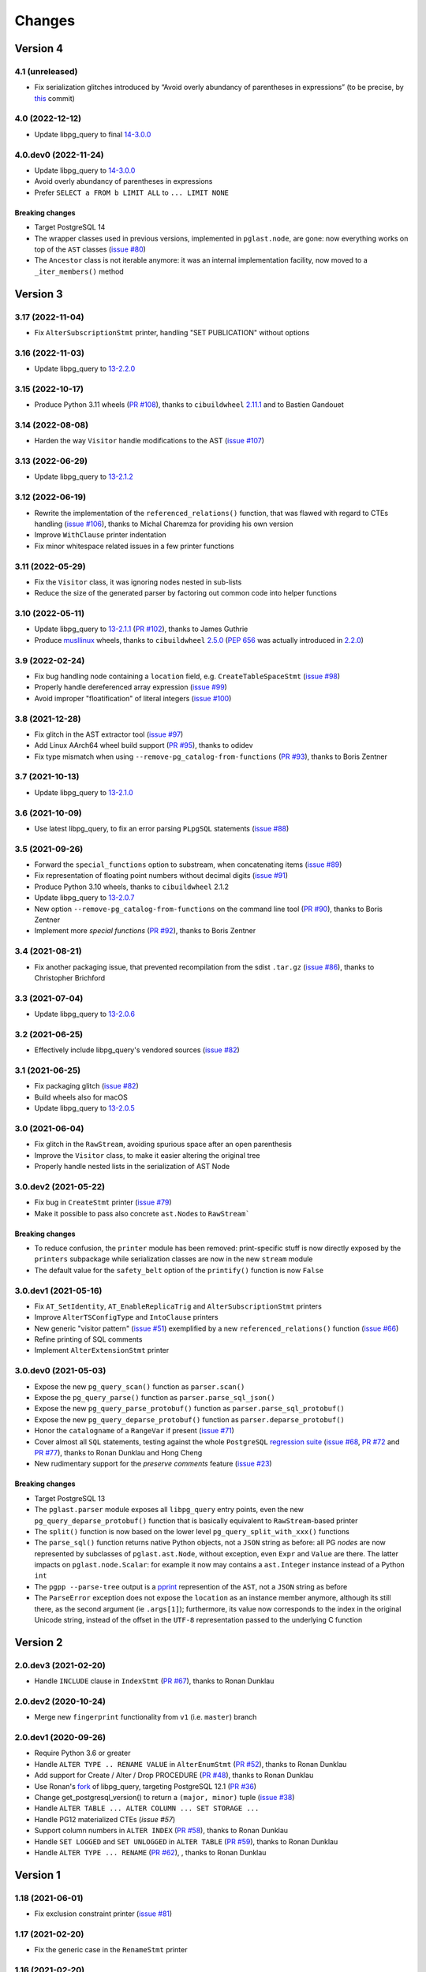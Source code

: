 .. -*- coding: utf-8 -*-

.. _changes:

Changes
-------

Version 4
#########

4.1 (unreleased)
~~~~~~~~~~~~~~~~

- Fix serialization glitches introduced by “Avoid overly abundancy of parentheses in
  expressions” (to be precise, by this__ commit)

  __ https://github.com/lelit/pglast/commit/6cfe75eea80f9c9bec4ba467e7ec1ec0796020de


4.0 (2022-12-12)
~~~~~~~~~~~~~~~~

- Update libpg_query to final `14-3.0.0`__

  __ https://github.com/pganalyze/libpg_query/releases/tag/14-3.0.0


4.0.dev0 (2022-11-24)
~~~~~~~~~~~~~~~~~~~~~

- Update libpg_query to `14-3.0.0`__

  __ https://github.com/pganalyze/libpg_query/blob/14-latest/CHANGELOG.md#14-300---2022-11-17

- Avoid overly abundancy of parentheses in expressions

- Prefer ``SELECT a FROM b LIMIT ALL`` to ``... LIMIT NONE``

~~~~~~~~~~~~~~~~~~~~
**Breaking changes**
~~~~~~~~~~~~~~~~~~~~

- Target PostgreSQL 14

- The wrapper classes used in previous versions, implemented in ``pglast.node``, are gone: now
  everything works on top of the ``AST`` classes (`issue #80`__)

  __ https://github.com/lelit/pglast/issues/80

- The ``Ancestor`` class is not iterable anymore: it was an internal implementation facility,
  now moved to a ``_iter_members()`` method


Version 3
#########

3.17 (2022-11-04)
~~~~~~~~~~~~~~~~~

- Fix ``AlterSubscriptionStmt`` printer, handling "SET PUBLICATION" without options


3.16 (2022-11-03)
~~~~~~~~~~~~~~~~~

- Update libpg_query to `13-2.2.0`__

  __ https://github.com/pganalyze/libpg_query/blob/13-latest/CHANGELOG.md#13-220---2022-11-02


3.15 (2022-10-17)
~~~~~~~~~~~~~~~~~

- Produce Python 3.11 wheels (`PR #108`__), thanks to ``cibuildwheel`` 2.11.1__ and to Bastien
  Gandouet

  __ https://github.com/lelit/pglast/pull/108
  __ https://cibuildwheel.readthedocs.io/en/stable/changelog/#v2111


3.14 (2022-08-08)
~~~~~~~~~~~~~~~~~

- Harden the way ``Visitor`` handle modifications to the AST (`issue #107`__)

  __ https://github.com/lelit/pglast/issues/107


3.13 (2022-06-29)
~~~~~~~~~~~~~~~~~

- Update libpg_query to `13-2.1.2`__

  __ https://github.com/pganalyze/libpg_query/blob/13-latest/CHANGELOG.md#13-212---2022-06-28


3.12 (2022-06-19)
~~~~~~~~~~~~~~~~~

- Rewrite the implementation of the ``referenced_relations()`` function, that was flawed with
  regard to CTEs handling (`issue #106`__), thanks to Michal Charemza for providing his own
  version

  __ https://github.com/lelit/pglast/issues/106

- Improve ``WithClause`` printer indentation

- Fix minor whitespace related issues in a few printer functions


3.11 (2022-05-29)
~~~~~~~~~~~~~~~~~

- Fix the ``Visitor`` class, it was ignoring nodes nested in sub-lists

- Reduce the size of the generated parser by factoring out common code into helper functions


3.10 (2022-05-11)
~~~~~~~~~~~~~~~~~

- Update libpg_query to `13-2.1.1`__ (`PR #102`__), thanks to James Guthrie

  __ https://github.com/pganalyze/libpg_query/blob/13-latest/CHANGELOG.md#13-211---2022-05-03
  __ https://github.com/lelit/pglast/pull/102

- Produce `musllinux`__ wheels, thanks to ``cibuildwheel`` `2.5.0`__ (:PEP:`656` was actually
  introduced in `2.2.0`__)

  __ https://peps.python.org/pep-0656/
  __ https://cibuildwheel.readthedocs.io/en/stable/changelog/#v250
  __ https://cibuildwheel.readthedocs.io/en/stable/changelog/#v220


3.9 (2022-02-24)
~~~~~~~~~~~~~~~~

- Fix bug handling node containing a ``location`` field, e.g. ``CreateTableSpaceStmt`` (`issue
  #98`__)

  __ https://github.com/lelit/pglast/issues/98

- Properly handle dereferenced array expression (`issue #99`__)

  __ https://github.com/lelit/pglast/issues/99

- Avoid improper "floatification" of literal integers (`issue #100`__)

  __ https://github.com/lelit/pglast/issues/100


3.8 (2021-12-28)
~~~~~~~~~~~~~~~~

- Fix glitch in the AST extractor tool (`issue #97`__)

  __ https://github.com/lelit/pglast/issues/97

- Add Linux AArch64 wheel build support (`PR #95`__), thanks to odidev

  __ https://github.com/lelit/pglast/pull/95

- Fix type mismatch when using ``--remove-pg_catalog-from-functions`` (`PR #93`__), thanks
  to Boris Zentner

  __ https://github.com/lelit/pglast/pull/93/


3.7 (2021-10-13)
~~~~~~~~~~~~~~~~

- Update libpg_query to `13-2.1.0`__

  __ https://github.com/pganalyze/libpg_query/blob/13-latest/CHANGELOG.md#13-210---2021-10-12_


3.6 (2021-10-09)
~~~~~~~~~~~~~~~~

- Use latest libpg_query, to fix an error parsing ``PLpgSQL`` statements (`issue #88`__)

  __ https://github.com/lelit/pglast/issues/88


3.5 (2021-09-26)
~~~~~~~~~~~~~~~~

- Forward the ``special_functions`` option to substream, when concatenating items
  (`issue #89`__)

  __ https://github.com/lelit/pglast/issues/89

- Fix representation of floating point numbers without decimal digits (`issue #91`__)

  __ https://github.com/lelit/pglast/issues/91

- Produce Python 3.10 wheels, thanks to ``cibuildwheel`` 2.1.2

- Update libpg_query to `13-2.0.7`__

  __ https://github.com/pganalyze/libpg_query/blob/13-latest/CHANGELOG.md#13-207---2021-07-16_

- New option ``--remove-pg_catalog-from-functions`` on the command line tool (`PR #90`__), thanks
  to Boris Zentner

  __ https://github.com/lelit/pglast/pull/90/

- Implement more *special functions* (`PR #92`__), thanks to Boris Zentner

  __ https://github.com/lelit/pglast/pull/92/


3.4 (2021-08-21)
~~~~~~~~~~~~~~~~

- Fix another packaging issue, that prevented recompilation from the sdist ``.tar.gz`` (`issue
  #86`__), thanks to Christopher Brichford

  __ https://github.com/lelit/pglast/issues/82


3.3 (2021-07-04)
~~~~~~~~~~~~~~~~

- Update libpg_query to `13-2.0.6`__

  __ https://github.com/pganalyze/libpg_query/blob/13-latest/CHANGELOG.md#13-206---2021-06-29_


3.2 (2021-06-25)
~~~~~~~~~~~~~~~~

- Effectively include libpg_query's vendored sources (`issue #82`__)

  __ https://github.com/lelit/pglast/issues/82


3.1 (2021-06-25)
~~~~~~~~~~~~~~~~

- Fix packaging glitch (`issue #82`__)

  __ https://github.com/lelit/pglast/issues/82

- Build wheels also for macOS

- Update libpg_query to `13-2.0.5`__

  __ https://github.com/pganalyze/libpg_query/blob/13-latest/CHANGELOG.md#13-205---2021-06-24_


3.0 (2021-06-04)
~~~~~~~~~~~~~~~~

- Fix glitch in the ``RawStream``, avoiding spurious space after an open parenthesis

- Improve the ``Visitor`` class, to make it easier altering the original tree

- Properly handle nested lists in the serialization of AST Node


3.0.dev2 (2021-05-22)
~~~~~~~~~~~~~~~~~~~~~

- Fix bug in ``CreateStmt`` printer (`issue #79`__)

  __ https://github.com/lelit/pglast/issues/79

- Make it possible to pass also concrete ``ast.Node``\ s to ``RawStream```

~~~~~~~~~~~~~~~~~~~~
**Breaking changes**
~~~~~~~~~~~~~~~~~~~~

- To reduce confusion, the ``printer`` module has been removed: print-specific stuff is now
  directly exposed by the ``printers`` subpackage while serialization classes are now in the
  new ``stream`` module

- The default value for the ``safety_belt`` option of the ``printify()`` function is now
  ``False``


3.0.dev1 (2021-05-16)
~~~~~~~~~~~~~~~~~~~~~

- Fix ``AT_SetIdentity``, ``AT_EnableReplicaTrig`` and ``AlterSubscriptionStmt`` printers

- Improve ``AlterTSConfigType`` and ``IntoClause`` printers

- New generic "visitor pattern" (`issue #51`__) exemplified by a new
  ``referenced_relations()`` function (`issue #66`__)

  __ https://github.com/lelit/pglast/issues/51
  __ https://github.com/lelit/pglast/issues/66

- Refine printing of SQL comments

- Implement ``AlterExtensionStmt`` printer


3.0.dev0 (2021-05-03)
~~~~~~~~~~~~~~~~~~~~~

- Expose the new ``pg_query_scan()`` function as ``parser.scan()``

- Expose the ``pg_query_parse()`` function as ``parser.parse_sql_json()``

- Expose the new ``pg_query_parse_protobuf()`` function as ``parser.parse_sql_protobuf()``

- Expose the new ``pg_query_deparse_protobuf()`` function as ``parser.deparse_protobuf()``

- Honor the ``catalogname`` of a ``RangeVar`` if present (`issue #71`__)

  __ https://github.com/lelit/pglast/issues/71

- Cover almost all ``SQL`` statements, testing against the whole ``PostgreSQL`` `regression
  suite`__ (`issue #68`__, `PR #72`__ and `PR #77`__), thanks to Ronan Dunklau and Hong Cheng

  __ https://github.com/pganalyze/libpg_query/tree/13-latest/test/sql/postgres_regress_
  __ https://github.com/lelit/pglast/issues/68
  __ https://github.com/lelit/pglast/pull/72
  __ https://github.com/lelit/pglast/pull/77

- New rudimentary support for the `preserve comments` feature (`issue #23`__)

  __ https://github.com/lelit/pglast/issues/23

~~~~~~~~~~~~~~~~~~~~
**Breaking changes**
~~~~~~~~~~~~~~~~~~~~

- Target PostgreSQL 13

- The ``pglast.parser`` module exposes all ``libpg_query`` entry points, even the new
  ``pg_query_deparse_protobuf()`` function that is basically equivalent to
  ``RawStream``\ -based printer

- The ``split()`` function is now based on the lower level ``pg_query_split_with_xxx()``
  functions

- The ``parse_sql()`` function returns native Python objects, not a ``JSON`` string as before:
  all PG *nodes* are now represented by subclasses of ``pglast.ast.Node``, without exception,
  even ``Expr`` and ``Value`` are there. The latter impacts on ``pglast.node.Scalar``: for
  example it now may contains a ``ast.Integer`` instance instead of a Python ``int``

- The ``pgpp --parse-tree`` output is a `pprint`__ represention of the ``AST``, not a ``JSON``
  string as before

  __ https://docs.python.org/3.9/library/pprint.html#pprint.pprint

- The ``ParseError`` exception does not expose the ``location`` as an instance member anymore,
  although its still there, as the second argument (ie ``.args[1]``); furthermore, its value
  now corresponds to the index in the original Unicode string, instead of the offset in the
  ``UTF-8`` representation passed to the underlying C function


Version 2
#########

2.0.dev3 (2021-02-20)
~~~~~~~~~~~~~~~~~~~~~

- Handle ``INCLUDE`` clause in ``IndexStmt`` (`PR #67`__), thanks to Ronan Dunklau

  __ https://github.com/lelit/pglast/pull/67


2.0.dev2 (2020-10-24)
~~~~~~~~~~~~~~~~~~~~~

- Merge new ``fingerprint`` functionality from ``v1`` (i.e. ``master``) branch


2.0.dev1 (2020-09-26)
~~~~~~~~~~~~~~~~~~~~~

- Require Python 3.6 or greater

- Handle ``ALTER TYPE .. RENAME VALUE`` in ``AlterEnumStmt`` (`PR #52`__), thanks to Ronan
  Dunklau

  __ https://github.com/lelit/pglast/pull/52

- Add support for Create / Alter / Drop PROCEDURE (`PR #48`__), thanks to Ronan Dunklau

  __ https://github.com/lelit/pglast/pull/48

- Use Ronan's fork__ of libpg_query, targeting PostgreSQL 12.1 (`PR #36`__)

  __ https://github.com/rdunklau/libpg_query
  __ https://github.com/lelit/pglast/pull/36

- Change get_postgresql_version() to return a ``(major, minor)`` tuple (`issue #38`__)

  __ https://github.com/lelit/pglast/issues/38

- Handle ``ALTER TABLE ... ALTER COLUMN ... SET STORAGE ...``

- Handle PG12 materialized CTEs (`issue #57`)

- Support column numbers in ``ALTER INDEX`` (`PR #58`__), thanks to Ronan Dunklau

  __ https://github.com/lelit/pglast/pull/58

- Handle ``SET LOGGED`` and ``SET UNLOGGED`` in ``ALTER TABLE`` (`PR #59`__), thanks to Ronan
  Dunklau

  __ https://github.com/lelit/pglast/pull/59

- Handle ``ALTER TYPE ... RENAME`` (`PR #62`__), , thanks to Ronan
  Dunklau

  __ https://github.com/lelit/pglast/pull/62


Version 1
#########

1.18 (2021-06-01)
~~~~~~~~~~~~~~~~~

- Fix exclusion constraint printer (`issue #81`__)

  __ https://github.com/lelit/pglast/issues/81


1.17 (2021-02-20)
~~~~~~~~~~~~~~~~~

- Fix the generic case in the ``RenameStmt`` printer


1.16 (2021-02-20)
~~~~~~~~~~~~~~~~~

- Promote to the *stable* state

- Move the job of building and uploading binary wheels from TravisCI to GitHub Actions


1.15 (2021-02-19)
~~~~~~~~~~~~~~~~~

- Fix ``IF EXISTS`` variant of ``RenameStmt`` printer (`PR #70`__), thanks to Jonathan
  Mortensen

  __ https://github.com/lelit/pglast/pull/70

- Update libpg_query to 10-1.0.5


1.14 (2020-10-24)
~~~~~~~~~~~~~~~~~

- Produce Python 3.9 wheels, thanks to ``cibuildwheel`` 1.6.3

- Expose the ``libpg_query``'s `fingerprint`__ functionality (`PR #64`__), thanks to Yiming
  Wang

  __ https://github.com/lfittl/libpg_query/wiki/Fingerprinting
  __ https://github.com/lelit/pglast/pull/64


1.13 (2020-09-26)
~~~~~~~~~~~~~~~~~

- Handle ``SELECT FROM foo``


1.12 (2020-06-08)
~~~~~~~~~~~~~~~~~

- Double quote column names in the ``TYPE_FUNC_NAME_KEYWORDS`` set (`issue #55`__)

  __ https://github.com/lelit/pglast/issues/55

- Possibly wrap ``SELECT`` in ``UNION``/``INTERSECT`` between parens, when needed
  (`issue #55`__)

  __ https://github.com/lelit/pglast/issues/55


1.11 (2020-05-08)
~~~~~~~~~~~~~~~~~

- Fix ``A_Expr`` printer, when ``lexpr`` is missing (`PR #54`__), thanks to Aiham

  __ https://github.com/lelit/pglast/pull/54

- Support ``DISABLE ROW LEVEL SECURITY`` in ``AlterTableCmd`` (`PR #49`__), thanks to Ronan
  Dunklau

  __ https://github.com/lelit/pglast/pull/49

- Implement ``CreateOpClassStmt`` printer (`PR #47`__), thanks to Ronan Dunklau

  __ https://github.com/lelit/pglast/pull/47


1.10 (2020-01-25)
~~~~~~~~~~~~~~~~~

- Fix collation name printer (`PR #44`__), thanks to Ronan Dunklau

  __ https://github.com/lelit/pglast/pull/44

- Implement ``CreatePLangStmt`` printer (`PR #42`__), thanks to Bennie Swart

  __ https://github.com/lelit/pglast/pull/42

- Fix privileges printer (`PR #41`__), thanks to Bennie Swart

  __ https://github.com/lelit/pglast/pull/41

- Handle ``TRUNCATE`` event in ``CreateTrigStmt`` printer (`PR #40`__), thanks to Bennie Swart

  __ https://github.com/lelit/pglast/pull/40

- Fix function body dollar quoting (`PR #39`__), thanks to Bennie Swart

  __ https://github.com/lelit/pglast/pull/39


1.9 (2019-12-20)
~~~~~~~~~~~~~~~~

- Prettier ``INSERT`` representation


1.8 (2019-12-07)
~~~~~~~~~~~~~~~~

- Prettier ``CASE`` representation

- New option to emit a semicolon after the last statement (`issue #24`__)

  __ https://github.com/lelit/pglast/issues/24


1.7 (2019-12-01)
~~~~~~~~~~~~~~~~

- Implement ``NotifyStmt`` printer

- Implement ``RuleStmt`` printer, thanks to Gavin M. Roy for his `PR #28`__

  __ https://github.com/lelit/pglast/pull/28

- Fix ``RenameStmt``, properly handling object name

- Produce Python 3.8 wheels, thanks to `cibuildwheel`__ 1.0.0

  __ https://github.com/joerick/cibuildwheel

- Support ``ALTER TABLE RENAME CONSTRAINT`` (`PR #35`__), thanks to Ronan Dunklau

  __ https://github.com/lelit/pglast/pull/35


1.6 (2019-09-04)
~~~~~~~~~~~~~~~~

- Fix issue with boolean expressions precedence (`issue #29`__)

  __ https://github.com/lelit/pglast/issues/29

- Implement ``BitString`` printer

- Support ``LEAKPROOF`` option (`PR #31`__), thanks to Ronan Dunklau

  __ https://github.com/lelit/pglast/pull/31

- Support ``DEFERRABLE INITIALLY DEFERRED`` option (`PR #32`__), thanks to Ronan Dunklau

  __ https://github.com/lelit/pglast/pull/32


1.5 (2019-06-04)
~~~~~~~~~~~~~~~~

- Fix issue with ``RETURNS SETOF`` functions, a more general solution than the one proposed by
  Ronan Dunklau (`PR #22`__)

  __ https://github.com/lelit/pglast/pull/22

- Allow more than one empty line between statements (`PR #26`__), thanks to apnewberry

  __ https://github.com/lelit/pglast/pull/26


1.4 (2019-04-06)
~~~~~~~~~~~~~~~~

- Fix wrap of trigger's WHEN expression (`issue #18`__)

  __ https://github.com/lelit/pglast/issues/18

- Support for variadic functions (`PR #19`__), thanks to Ronan Dunklau

  __ https://github.com/lelit/pglast/pull/19

- Support ORDER / LIMIT / OFFSET for set operations (`PR #20`__), thanks to Ronan Dunklau

  __ https://github.com/lelit/pglast/pull/20

- Implement ``ConstraintsSetStmt`` and improve ``VariableSetStmt`` printers


1.3 (2019-03-28)
~~~~~~~~~~~~~~~~

- Support ``CROSS JOIN`` and timezone modifiers on time and timestamp datatypes (`PR #15`__),
  thanks to Ronan Dunklau

  __ https://github.com/lelit/pglast/pull/15

- Many new printers and several enhancements (`PR #14`__), thanks to Ronan Dunklau

  __ https://github.com/lelit/pglast/pull/14

- Expose the package version as pglast.__version__ (`issue #12`__)

  __ https://github.com/lelit/pglast/issues/12


1.2 (2019-02-13)
~~~~~~~~~~~~~~~~

- Implement new `split()` function (see `PR #10`__)

  __ https://github.com/lelit/pglast/pull/10

- Implement ``BooleanTest`` printer (`issue #11`__)

  __ https://github.com/lelit/pglast/issues/11


1.1 (2018-07-20)
~~~~~~~~~~~~~~~~

- No visible changes, but now PyPI carries binary wheels for Python 3.7.


1.0 (2018-06-16)
~~~~~~~~~~~~~~~~

.. important:: The name of the package has been changed from ``pg_query`` to ``pglast``, to
               satisfy the request made by the author of ``libpg_query`` in `issue #9`__.

               This affects both the main repository on GitHub, that from now on is
               ``https://github.com/lelit/pglast``, and the ReadTheDocs project that hosts the
               documentation, ``http://pglast.readthedocs.io/en/latest/``.

               I'm sorry for any inconvenience this may cause.

__ https://github.com/lelit/pglast/issues/9


0.28 (2018-06-06)
~~~~~~~~~~~~~~~~~

- Update libpg_query to 10-1.0.2

- Support the '?'-style parameter placeholder variant allowed by libpg_query (details__)

__ https://github.com/lfittl/libpg_query/issues/45


0.27 (2018-04-15)
~~~~~~~~~~~~~~~~~

- Prettier JOINs representation, aligning them with the starting relation


0.26 (2018-04-03)
~~~~~~~~~~~~~~~~~

- Fix cosmetic issue with ANY() and ALL()


0.25 (2018-03-31)
~~~~~~~~~~~~~~~~~

- Fix issue in the safety belt check performed by ``pgpp`` (`issue #4`__)

__ https://github.com/lelit/pglast/issues/4


0.24 (2018-03-02)
~~~~~~~~~~~~~~~~~

- Implement ``Null`` printer


0.23 (2017-12-28)
~~~~~~~~~~~~~~~~~

- Implement some other DDL statements printers

- New alternative style to print *comma-separated-values* lists, activated by a new
  ``--comma-at-eoln`` option on ``pgpp``


0.22 (2017-12-03)
~~~~~~~~~~~~~~~~~

- Implement ``TransactionStmt`` and almost all ``DROP xxx`` printers


0.21 (2017-11-22)
~~~~~~~~~~~~~~~~~

- Implement ``NamedArgExpr`` printer

- New alternative printers for a set of *special functions*, activated by a new
  ``--special-functions`` option on ``pgpp`` (`issue #2`__)

__ https://github.com/lelit/pglast/issues/2


0.20 (2017-11-21)
~~~~~~~~~~~~~~~~~

- Handle special de-reference (``A_Indirection``) cases


0.19 (2017-11-16)
~~~~~~~~~~~~~~~~~

- Fix serialization of column labels containing double quotes

- Fix corner issues surfaced implementing some more DDL statement printers


0.18 (2017-11-14)
~~~~~~~~~~~~~~~~~

- Fix endless loop due to sloppy conversion of command line option

- Install the command line tool as ``pgpp``


0.17 (2017-11-12)
~~~~~~~~~~~~~~~~~

- Rename printers.sql to printers.dml (**backward incompatibility**)

- List printer functions in the documentation, referencing the definition of related node type

- Fix inconsistent spacing in JOIN condition inside a nested expression

- Fix representation of unbound arrays

- Fix representation of ``interval`` data type

- Initial support for DDL statements

- Fix representation of string literals containing single quotes


0.16 (2017-10-31)
~~~~~~~~~~~~~~~~~

- Update libpg_query to 10-1.0.0


0.15 (2017-10-12)
~~~~~~~~~~~~~~~~~

- Fix indentation of boolean expressions in SELECT's targets (`issue #3`__)

__ https://github.com/lelit/pglast/issues/3


0.14 (2017-10-09)
~~~~~~~~~~~~~~~~~

- Update to latest libpg_query's 10-latest branch, targeting PostgreSQL 10.0 final


0.13 (2017-09-17)
~~~~~~~~~~~~~~~~~

- Fix representation of subselects requiring surrounding parens


0.12 (2017-08-22)
~~~~~~~~~~~~~~~~~

- New option ``--version`` on the command line tool

- Better enums documentation

- Release the GIL while calling libpg_query functions


0.11 (2017-08-11)
~~~~~~~~~~~~~~~~~

- Nicer indentation for JOINs, making OUTER JOINs stand out

- Minor tweaks to lists rendering, with less spurious whitespaces

- New option ``--no-location`` on the command line tool


0.10 (2017-08-11)
~~~~~~~~~~~~~~~~~

- Support Python 3.4 and Python 3.5 as well as Python 3.6


0.9 (2017-08-10)
~~~~~~~~~~~~~~~~

- Fix spacing before the $ character

- Handle type modifiers

- New option ``--plpgsql`` on the command line tool, just for fun


0.8 (2017-08-10)
~~~~~~~~~~~~~~~~

- Add enums subpackages to the documentation with references to their related headers

- New ``compact_lists_margin`` option to produce a more compact representation when possible
  (see `issue #1`__)

__ https://github.com/lelit/pglast/issues/1


0.7 (2017-08-10)
~~~~~~~~~~~~~~~~

- Fix sdist including the Sphinx documentation


0.6 (2017-08-10)
~~~~~~~~~~~~~~~~

- New option ``--parse-tree`` on the command line tool to show just the parse tree

- Sphinx documentation, available online


0.5 (2017-08-09)
~~~~~~~~~~~~~~~~

- Handle some more cases when a name must be double-quoted

- Complete the serialization of the WindowDef node, handling its frame options


0.4 (2017-08-09)
~~~~~~~~~~~~~~~~

- Expose the actual PostgreSQL version the underlying libpg_query libray is built on thru a new
  ``get_postgresql_version()`` function

- New option `safety_belt` for the ``prettify()`` function, to protect the innocents

- Handle serialization of ``CoalesceExpr`` and ``MinMaxExpr``


0.3 (2017-08-07)
~~~~~~~~~~~~~~~~

- Handle serialization of ``ParamRef`` nodes

- Expose a ``prettify()`` helper function


0.2 (2017-08-07)
~~~~~~~~~~~~~~~~

- Test coverage at 99%

- First attempt at automatic wheel upload to PyPI, let's see...


0.1 (2017-08-07)
~~~~~~~~~~~~~~~~

- First release ("Hi daddy!", as my soul would tag it)
